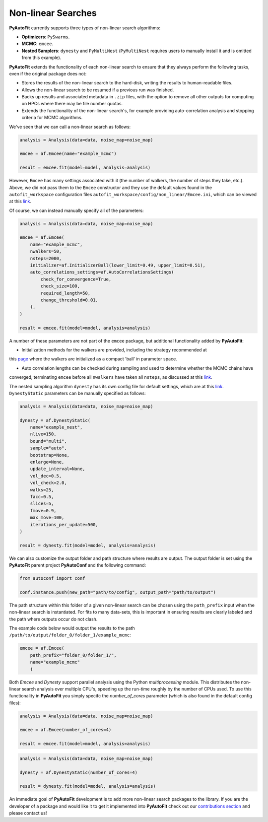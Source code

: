 .. _non_linear_search:

Non-linear Searches
-------------------

**PyAutoFit** currently supports three types of non-linear search algorithms:

- **Optimizers**: ``PySwarms``.
- **MCMC**: ``emcee``.
- **Nested Samplers**: ``dynesty`` and ``PyMultiNest`` (``PyMultiNest`` requires users to manually install it and
  is omitted from this example).

**PyAutoFit** extends the functionality of each non-linear search to ensure that they always perform the
following tasks, even if the original package does not:

- Stores the results of the non-linear search to the hard-disk, writing the results to human-readable files.
- Allows the non-linear search to be resumed if a previous run was finished.
- Backs up results and associated metadata in ``.zip`` files, with the option to remove all other outputs for
  computing on HPCs where there may be file number quotas.
- Extends the functionality of the non-linear search's, for example providing auto-correlation analysis and
  stopping criteria for MCMC algorithms.

We've seen that we can call a non-linear search as follows:

.. code-block:: bash

   analysis = Analysis(data=data, noise_map=noise_map)

   emcee = af.Emcee(name="example_mcmc")

   result = emcee.fit(model=model, analysis=analysis)

However, ``Emcee`` has many settings associated with it (the number of walkers, the number of steps they take,
etc.). Above, we did not pass them to the ``Emcee`` constructor and they use the default values found in the
``autofit_workspace`` configuration files ``autofit_workspace/config/non_linear/Emcee.ini``, which can be
viewed at this `link <https://github.com/Jammy2211/autofit_workspace/blob/master/config/non_linear/Emcee.ini>`_.

Of course, we can instead manually specify all of the parameters:

.. code-block:: bash

   analysis = Analysis(data=data, noise_map=noise_map)

   emcee = af.Emcee(
       name="example_mcmc",
       nwalkers=50,
       nsteps=2000,
       initializer=af.InitializerBall(lower_limit=0.49, upper_limit=0.51),
       auto_correlations_settings=af.AutoCorrelationsSettings(
           check_for_convergence=True,
           check_size=100,
           required_length=50,
           change_threshold=0.01,
       ),
   )

   result = emcee.fit(model=model, analysis=analysis)

A number of these parameters are not part of the ``emcee`` package, but additional functionality added by
**PyAutoFit**:

- Initialization methods for the walkers are provided, including the strategy recommended at
this `page <https://emcee.readthedocs.io/en/stable/user/faq/?highlight=ball#how-should-i-initialize-the-walkers>`_ where
the walkers are initialized as a compact 'ball' in parameter space.

- Auto correlation lengths can be checked during sampling and used to determine whether the MCMC chains have
converged, terminating ``emcee`` before all ``nwalkers`` have taken all ``nsteps``, as discussed at
this `link <https://emcee.readthedocs.io/en/stable/tutorials/autocorr/>`_.

The nested sampling algorithm ``dynesty`` has its own config file for default settings, which are at
this `link <https://github.com/Jammy2211/autofit_workspace/blob/master/config/non_linear/Dynesty.ini>`_.
``DynestyStatic`` parameters can be manually specified as follows:

.. code-block:: bash

   analysis = Analysis(data=data, noise_map=noise_map)

   dynesty = af.DynestyStatic(
       name="example_nest",
       nlive=150,
       bound="multi",
       sample="auto",
       bootstrap=None,
       enlarge=None,
       update_interval=None,
       vol_dec=0.5,
       vol_check=2.0,
       walks=25,
       facc=0.5,
       slices=5,
       fmove=0.9,
       max_move=100,
       iterations_per_update=500,
   )

   result = dynesty.fit(model=model, analysis=analysis)

We can also customize the output folder and path structure where results are output. The output folder is set
using the **PyAutoFit** parent project **PyAutoConf** and the following command:

.. code-block:: bash

   from autoconf import conf

   conf.instance.push(new_path="path/to/config", output_path="path/to/output")

The path structure within this folder of a given non-linear search can be chosen using the ``path_prefix`` input
when the non-linear search is instantiated. For fits to many data-sets, this is important in ensuring
results are clearly labeled and the path where outputs occur do not clash.

The example code below would output the results to the path ``/path/to/output/folder_0/folder_1/example_mcmc``:

.. code-block:: bash

   emcee = af.Emcee(
       path_prefix="folder_0/folder_1/",
       name="example_mcmc"
       )

Both *Emcee* and *Dynesty* support parallel analysis using the Python *multiprocessing* module. This distributes the
non-linear search analysis over multiple CPU's, speeding up the run-time roughly by the number of CPUs used. To
use this functionality in **PyAutoFit** you simply specifc the *number_of_cores* parameter (which is also
found in the default config files):

.. code-block:: bash

   analysis = Analysis(data=data, noise_map=noise_map)

   emcee = af.Emcee(number_of_cores=4)

   result = emcee.fit(model=model, analysis=analysis)

.. code-block:: bash

   analysis = Analysis(data=data, noise_map=noise_map)

   dynesty = af.DynestyStatic(number_of_cores=4)

   result = dynesty.fit(model=model, analysis=analysis)

An immediate goal of **PyAutoFit** development is to add more non-linear search packages to the library. If
you are the developer of a package and would like it to get it implemented into **PyAutoFit** check out
our `contributions section <https://github.com/rhayes777/PyAutoFit/blob/master/CONTRIBUTING.md>`_ and please
contact us!